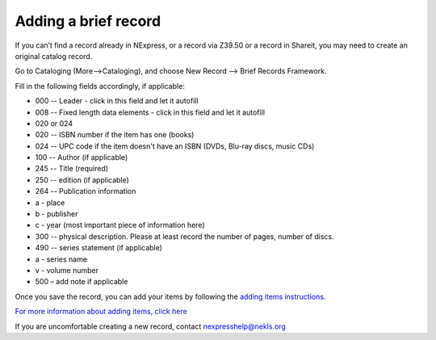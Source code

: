 Adding a brief record
=====================

If you can’t find a record already in NExpress, or a record via Z39.50
or a record in Shareit, you may need to create an original catalog
record.

Go to Cataloging (More-->Cataloging), and choose New Record --> Brief
Records Framework.

Fill in the following fields accordingly, if applicable:

-  000 -- Leader - click in this field and let it autofill
-  008 -- Fixed length data elements - click in this field and let it
   autofill
-  020 or 024
-  020 -- ISBN number if the item has one (books)
-  024 -- UPC code if the item doesn't have an ISBN (DVDs, Blu-ray
   discs, music CDs)
-  100 -- Author (if applicable)
-  245 -- Title (required)
-  250 -- edition (if applicable)
-  264 -- Publication information
-  a - place
-  b - publisher
-  c - year (most important piece of information here)
-  300 -- physical description. Please at least record the number of
   pages, number of discs.
-  490 -- series statement (if applicable)
-  a - series name
-  v - volume number
-  500 – add note if applicable

Once you save the record, you can add your items by following the
`adding items
instructions. <../title-already-exists/adding-an-item.md>`__

`For more information about adding items, click
here <../title-already-exists/adding-an-item.md>`__

If you are uncomfortable creating a new record, contact
nexpresshelp@nekls.org
